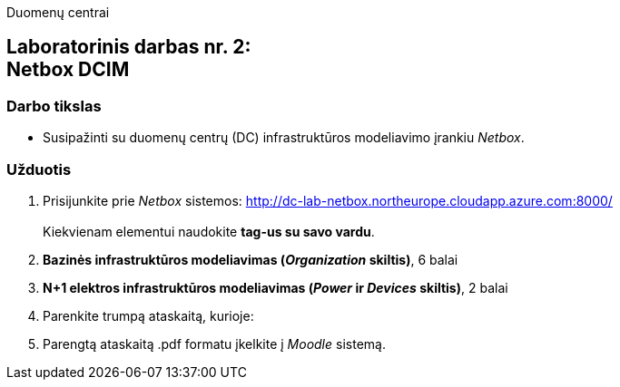 Duomenų centrai

== Laboratorinis darbas nr. 2: +++<br />+++ Netbox DCIM

=== Darbo tikslas

* Susipažinti su duomenų centrų (DC) infrastruktūros modeliavimo įrankiu _Netbox_.

=== Užduotis

. Prisijunkite prie _Netbox_ sistemos: http://dc-lab-netbox.northeurope.cloudapp.azure.com:8000/  +
   +
  Kiekvienam elementui naudokite *tag-us su savo vardu*.

. *Bazinės infrastruktūros modeliavimas (_Organization_ skiltis)*, 6 balai

. *N+1 elektros infrastruktūros modeliavimas (_Power_ ir _Devices_ skiltis)*, 2 balai

. Parenkite trumpą ataskaitą, kurioje:

. Parengtą ataskaitą .pdf formatu įkelkite į _Moodle_ sistemą.
